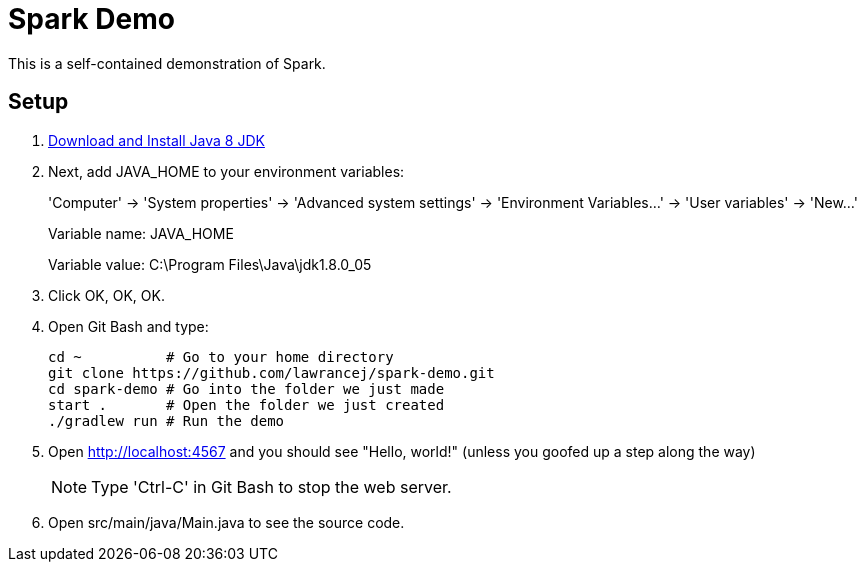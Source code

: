 = Spark Demo

This is a self-contained demonstration of Spark.

== Setup

. http://www.oracle.com/technetwork/java/javase/downloads/jdk8-downloads-2133151.html[Download and Install Java 8 JDK]
. Next, add +JAVA_HOME+ to your environment variables:
+
'Computer' -> 'System properties' -> 'Advanced system settings' -> 'Environment Variables...' -> 'User variables' -> 'New...'
+
Variable name: +JAVA_HOME+
+
Variable value: +C:\Program Files\Java\jdk1.8.0_05+
. Click OK, OK, OK.
. Open Git Bash and type:
+
----
cd ~          # Go to your home directory
git clone https://github.com/lawrancej/spark-demo.git
cd spark-demo # Go into the folder we just made
start .       # Open the folder we just created
./gradlew run # Run the demo
----
. Open http://localhost:4567 and you should see "Hello, world!" (unless you goofed up a step along the way)
+
NOTE: Type 'Ctrl-C' in Git Bash to stop the web server.
. Open +src/main/java/Main.java+ to see the source code.